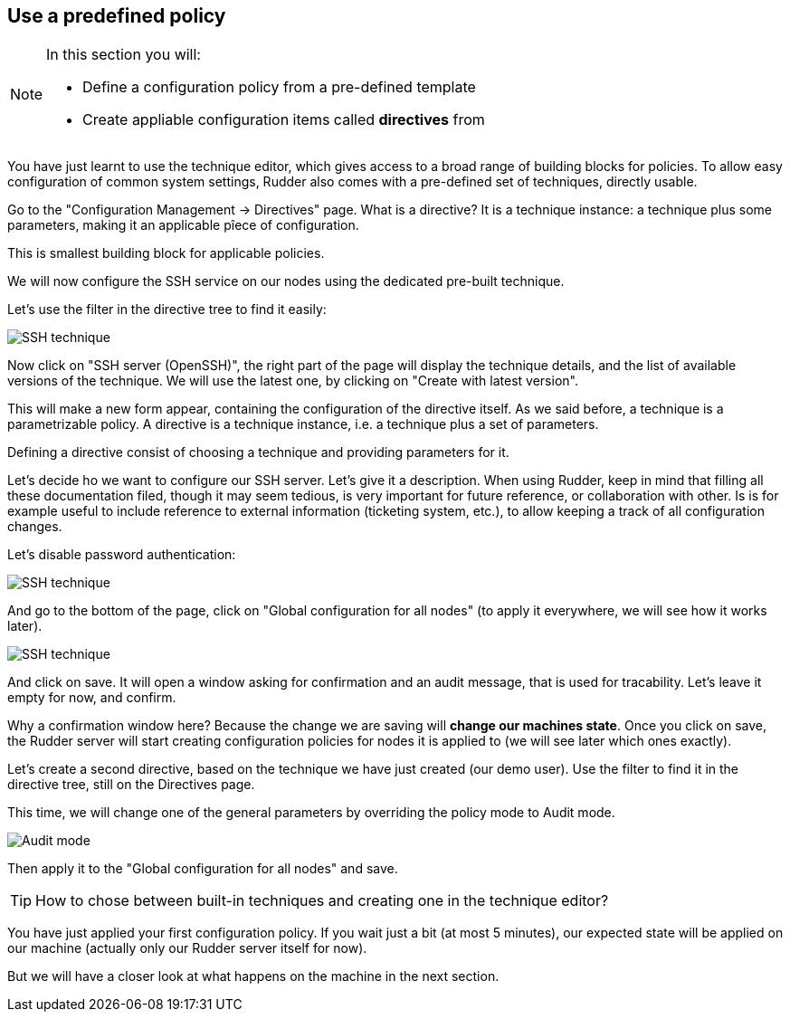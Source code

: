 == Use a predefined policy

[NOTE]

====

In this section you will:

* Define a configuration policy from a pre-defined template
* Create appliable configuration items called *directives* from

====

You have just learnt to use the technique editor, which gives access to a broad
range of building blocks for policies. To allow easy configuration of
common system settings, Rudder also comes with a pre-defined set of techniques,
directly usable.

Go to the "Configuration Management -> Directives" page. What is a directive? It is a technique instance:
a technique plus some parameters, making it an applicable pîece of configuration.

This is smallest building block for applicable policies.

We will now configure the SSH service on our nodes using the dedicated pre-built technique.

Let's use the filter in the directive tree to find it easily:

image::./ssh.png["SSH technique", align="center"]

Now click on "SSH server (OpenSSH)", the right part of the page will display the technique details, and
the list of available versions of the technique. We will use the latest one, by clicking on
"Create with latest version".

This will make a new form appear, containing the configuration of the directive itself.
As we said before, a technique is a parametrizable policy. A directive is a technique instance,
i.e. a technique plus a set of parameters.

Defining a directive consist of choosing a technique and providing parameters for it.

Let's decide ho we want to configure our SSH server. Let's give it a description.
When using Rudder, keep in mind that filling all these documentation filed, though it may seem
tedious, is very important for future reference, or collaboration with other.
Is is for example useful to include reference to external information (ticketing system, etc.),
to allow keeping a track of all configuration changes.

Let's disable password authentication:

image::./ssh-password.png["SSH technique", align="center"]

And go to the bottom of the page, click on "Global configuration for all nodes"
(to apply it everywhere, we will see how it works later).

image::./rule.png["SSH technique", align="center"]

And click on save. It will open a window asking for confirmation and an audit message,
that is used for tracability. Let's leave it empty for now, and confirm.

Why a confirmation window here? Because the change we are saving will *change our machines state*.
Once you click on save, the Rudder server will start creating configuration policies for nodes
it is applied to (we will see later which ones exactly).

Let's create a second directive, based on the technique we have just created (our demo user).
Use the filter to find it in the directive tree, still on the Directives page.

This time, we will change one of the general parameters by overriding the policy mode to Audit mode.

image::./audit.png["Audit mode", align="center"]

Then apply it to the "Global configuration for all nodes" and save.

[TIP]

====

How to chose between built-in techniques and creating one in the technique editor?

====

You have just applied your first configuration policy.
If you wait just a bit (at most 5 minutes), our expected state will be applied on our machine
(actually only our Rudder server itself for now).

But we will have a closer look at what happens on the machine in the next section.

